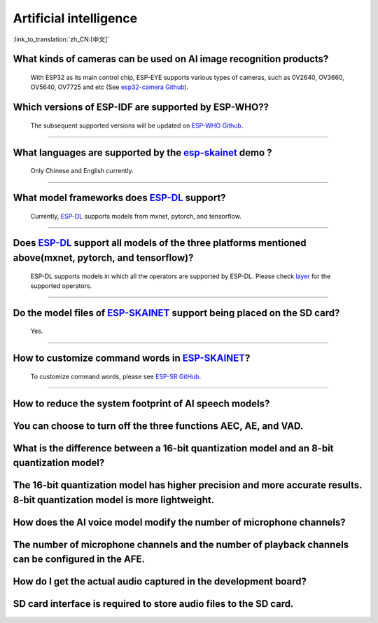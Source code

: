 Artificial intelligence
=======================

:link_to_translation:`zh_CN:[中文]`

.. raw:: html

   <style>
   body {counter-reset: h2}
     h2 {counter-reset: h3}
     h2:before {counter-increment: h2; content: counter(h2) ". "}
     h3:before {counter-increment: h3; content: counter(h2) "." counter(h3) ". "}
     h2.nocount:before, h3.nocount:before, { content: ""; counter-increment: none }
   </style>


What kinds of cameras can be used on AI image recognition products?
----------------------------------------------------------------------

  With ESP32 as its main control chip, ESP-EYE supports various types of cameras, such as 0V2640, OV3660, OV5640, OV7725 and etc (See `esp32-camera Github <https://github.com/espressif/esp32-camera/tree/master/sensors>`_).


Which versions of ESP-IDF are supported by ESP-WHO??
--------------------------------------------------------------------------------------

  The subsequent supported versions will be updated on `ESP-WHO Github <https://github.com/espressif/esp-who>`_.

------------------------------------------------------------------

What languages are supported by the `esp-skainet <https://github.com/espressif/esp-skainet>`_ demo ?
--------------------------------------------------------------------------------------------------------------------------------------

  Only Chinese and English currently.

------------------------------------------------------------------

What model frameworks does `ESP-DL <https://github.com/espressif/esp-dl>`_ support?
-------------------------------------------------------------------------------------------------------------------------------

  Currently, `ESP-DL <https://github.com/espressif/esp-dl>`_ supports models from mxnet, pytorch, and tensorflow.

--------------

Does `ESP-DL <https://github.com/espressif/esp-dl>`_ support all models of the three platforms mentioned above(mxnet, pytorch, and tensorflow)?
-----------------------------------------------------------------------------------------------------------------------------------------------------------------------------------------------------

  ESP-DL supports models in which all the operators are supported by ESP-DL. Please check `layer <https://github.com/espressif/esp-dl/tree/master/include/layer>`_ for the supported operators.

--------------

Do the model files of `ESP-SKAINET <https://github.com/espressif/esp-skainet>`_ support being placed on the SD card? 
-------------------------------------------------------------------------------------------------------------------------------------------------------------------------------------------------

  Yes.

----------------------

How to customize command words in `ESP-SKAINET <https://github.com/espressif/esp-skainet>`_?
------------------------------------------------------------------------------------------------------------------------------------------

  To customize command words, please see `ESP-SR GitHub <https://github.com/espressif/esp-sr/blob/master/docs/speech_command_recognition/README.md>`_. 

----------------------

How to reduce the system footprint of AI speech models?
------------------------------------------------------------------------------
You can choose to turn off the three functions AEC, AE, and VAD.
----------------------

What is the difference between a 16-bit quantization model and an 8-bit quantization model?
-------------------------------------------------------------------------------------------------------
The 16-bit quantization model has higher precision and more accurate results. 8-bit quantization model is more lightweight.
----------------------

How does the AI voice model modify the number of microphone channels?
-------------------------------------------------------------------------------
The number of microphone channels and the number of playback channels can be configured in the AFE.
----------------------

How do I get the actual audio captured in the development board?
--------------------------------------------------------------------
SD card interface is required to store audio files to the SD card.
----------------------